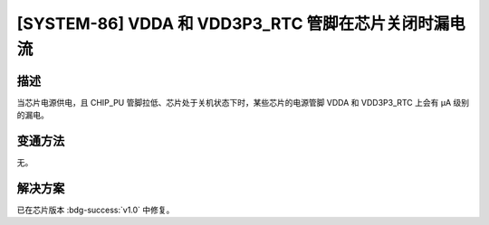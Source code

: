 [SYSTEM-86] VDDA 和 VDD3P3_RTC 管脚在芯片关闭时漏电流
~~~~~~~~~~~~~~~~~~~~~~~~~~~~~~~~~~~~~~~~~~~~~~~~~~~~~~~~~~~~~~~~~~~~~~~~~~~~~

.. only:: esp32s2

   .. tags::

      v0.0

描述
^^^^

当芯片电源供电，且 CHIP_PU 管脚拉低、芯片处于关机状态下时，某些芯片的电源管脚 VDDA 和 VDD3P3_RTC 上会有 μA 级别的漏电。

变通方法
^^^^^^^^

无。

解决方案
^^^^^^^^

已在芯片版本 :bdg-success:`v1.0` 中修复。
